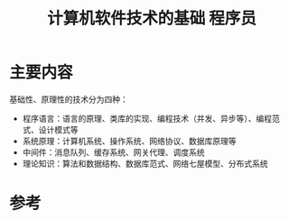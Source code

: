 #+title: 计算机软件技术的基础 程序员
#+roam_tags: 
#+roam_alias: 

* 主要内容
基础性、原理性的技术分为四种：
- 程序语言：语言的原理、类库的实现、编程技术（并发、异步等）、编程范式、设计模式等
- 系统原理：计算机系统、操作系统、网络协议、数据库原理等
- 中间件：消息队列、缓存系统、网关代理、调度系统
- 理论知识：算法和数据结构、数据库范式、网络七屋模型、分布式系统

* 参考
